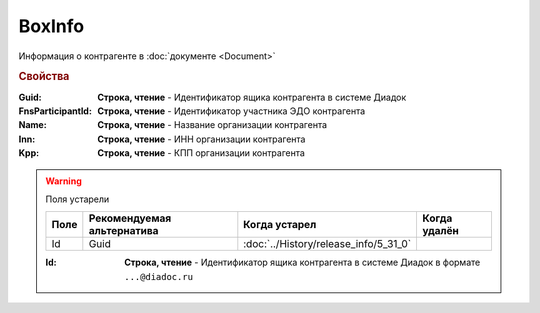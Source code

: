 BoxInfo
=======

Информация о контрагенте в :doc:`документе <Document>`


.. rubric:: Свойства


:Guid:
    **Строка, чтение** - Идентификатор ящика контрагента в системе Диадок

    .. versionadded:: 5.31.0

:FnsParticipantId:
    **Строка, чтение** - Идентификатор участника ЭДО контрагента


:Name:
    **Строка, чтение** - Название организации контрагента


:Inn:
    **Строка, чтение** - ИНН организации контрагента


:Kpp:
    **Строка, чтение** - КПП организации контрагента


.. warning:: Поля устарели

    .. csv-table::
        :header: "Поле", "Рекомендуемая альтернатива", "Когда устарел", "Когда удалён"

        Id, Guid, :doc:`../History/release_info/5_31_0`,


    :Id:
        **Строка, чтение** - Идентификатор ящика контрагента в системе Диадок в формате ``...@diadoc.ru``